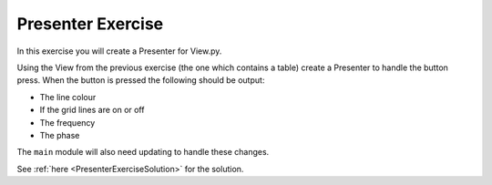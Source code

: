 ==================
Presenter Exercise
==================

In this exercise you will create a Presenter for View.py.

Using the View from the previous exercise (the one which contains a
table) create a Presenter to handle the button press. When the button
is pressed the following should be output:

- The line colour
- If the grid lines are on or off
- The frequency
- The phase

The ``main`` module will also need updating to handle these changes.

See :ref:`here <PresenterExerciseSolution>` for the solution. 
